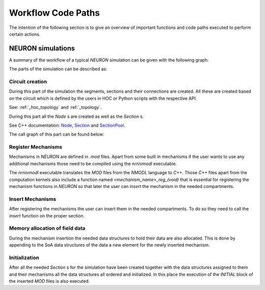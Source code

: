Workflow Code Paths
###################

The intention of the following section is to give an overview of important functions and code paths executed to perform certain actions.

NEURON simulations
------------------

A summary of the workflow of a typical `NEURON` simulation can be given with the following graph:

.. image:: execution_flow.svg

The parts of the simulation can be described as:

Circuit creation
^^^^^^^^^^^^^^^^

During this part of the simulation the segments, sections and their connections are created. All these are created based on the circuit which is defined by the users in HOC or Python scripts with the respective API.

See: :ref:`_hoc_topology` and :ref:`_topology`.

During this part all the `Node` s are created as well as the `Section` s.

See C++ documentation: `Node <https://neuronsimulator.github.io/nrn/doxygen/struct_node.html>`_, `Section <https://neuronsimulator.github.io/nrn/doxygen/struct_section.html>`_ and `SectionPool <https://neuronsimulator.github.io/nrn/doxygen/cxprop_8cpp.html#af7ff12d644d3eb29873e7fd2c7b9a18b>`_.

The call graph of this part can be found below:

.. raw:: html
    :file: circuit_creation.svg

Register Mechanisms
^^^^^^^^^^^^^^^^^^^

Mechanisms in `NEURON` are defined in `.mod` files. Apart from some built in mechanisms if the user wants to use any additional mechanisms those need to be compiled using the `nrnivmodl` executable.

The `nrnivmodl` executable translates the `MOD` files from the `NMODL` language to `C++`. Those `C++` files apart from the computation kernels also include a function named `<mechanism_name>_reg_(void)` that is essential for registering the mechanism functions in `NEURON` so that later the user can `insert` the mechanism in the needed compartments.

.. raw:: html
    :file: mechanism_registration.svg

Insert Mechanisms
^^^^^^^^^^^^^^^^^

After registering the mechanisms the user can insert them in the needed compartments. To do so they need to call the `insert` function on the proper section. 

.. raw:: html
    :file: insert_mechanism.svg

Memory allocation of field data
^^^^^^^^^^^^^^^^^^^^^^^^^^^^^^^

During the mechanism insertion the needed data structures to hold their data are also allocated. This is done by appending to the SoA data structures of the data a new element for the newly inserted mechanism.

.. raw:: html
    :file: memory_allocation.svg

Initialization
^^^^^^^^^^^^^^

After all the needed `Section` s for the simulation have been created together with the data structures assigned to them and their mechanisms all the data structures all ordered and initialized. In this place the execution of the `INITIAL` block of the inserted `MOD` files is also executed.

.. raw:: html
    :file: initialization.svg
